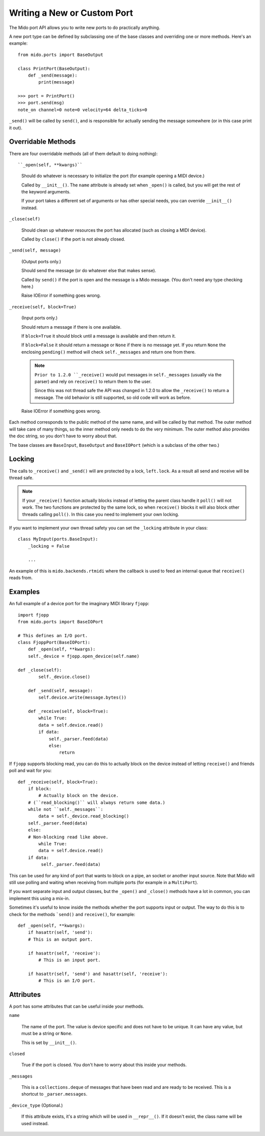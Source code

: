 .. SPDX-FileCopyrightText: 2013 Ole Martin Bjorndalen <ombdalen@gmail.com>
..
.. SPDX-License-Identifier: CC-BY-4.0

Writing a New or Custom Port
----------------------------

The Mido port API allows you to write new ports to do practically
anything.

A new port type can be defined by subclassing one of the base classes
and overriding one or more methods. Here's an example::

    from mido.ports import BaseOutput

    class PrintPort(BaseOutput):
        def _send(message):
            print(message)

    >>> port = PrintPort()
    >>> port.send(msg)
    note_on channel=0 note=0 velocity=64 delta_ticks=0

``_send()`` will be called by ``send()``, and is responsible for
actually sending the message somewhere (or in this case print it out).


Overridable Methods
^^^^^^^^^^^^^^^^^^^

There are four overridable methods (all of them default to doing
nothing)::

``_open(self, **kwargs)``

    Should do whatever is necessary to initialize the port (for
    example opening a MIDI device.)

    Called by ``__init__()``. The ``name`` attribute is already
    set when ``_open()`` is called, but you will get the rest of
    the keyword arguments.

    If your port takes a different set of arguments or has other
    special needs, you can override ``__init__()`` instead.

``_close(self)``

    Should clean up whatever resources the port has allocated (such as
    closing a MIDI device).

    Called by ``close()`` if the port is not already closed. 

``_send(self, message)``

    (Output ports only.)

    Should send the message (or do whatever else that makes sense).

    Called by ``send()`` if the port is open and the message is a Mido
    message. (You don't need any type checking here.)

    Raise IOError if something goes wrong.

``_receive(self, block=True)``

    (Input ports only.)

    Should return a message if there is one available.

    If ``block=True`` it should block until a message is available and
    then return it.

    If ``block=False`` it should return a message or ``None`` if there
    is no message yet. If you return ``None`` the enclosing
    ``pending()`` method will check ``self._messages`` and return one
    from there.

    .. note:: ``Prior to 1.2.0 ``_receive()`` would put messages in
              ``self._messages`` (usually via the parser) and rely on
              ``receive()`` to return them to the user.

              Since this was not thread safe the API was changed in
              1.2.0 to allow the ``_receive()`` to return a
              message. The old behavior is still supported, so old
              code will work as before.

    Raise IOError if something goes wrong.

Each method corresponds to the public method of the same name, and
will be called by that method. The outer method will take care of many
things, so the inner method only needs to do the very minimum. The
outer method also provides the doc string, so you don't have to worry
about that.

The base classes are ``BaseInput``, ``BaseOutput`` and ``BaseIOPort``
(which is a subclass of the other two.)


Locking
^^^^^^^

The calls to ``_receive()`` and ``_send()`` will are protected by a
lock, ``left.lock``. As a result all send and receive will be thread
safe.

.. note:: If your ``_receive()`` function actually blocks instead of
          letting the parent class handle it ``poll()`` will not
          work. The two functions are protected by the same lock, so
          when ``receive()`` blocks it will also block other threads
          calling ``poll()``. In this case you need to implement your
          own locking.

If you want to implement your own thread safety you can set the
``_locking`` attribute in your class::

    class MyInput(ports.BaseInput):
        _locking = False

        ...

An example of this is ``mido.backends.rtmidi`` where the callback is
used to feed an internal queue that ``receive()`` reads from.


Examples
^^^^^^^^

An full example of a device port for the imaginary MIDI library
``fjopp``::

    import fjopp
    from mido.ports import BaseIOPort

    # This defines an I/O port.
    class FjoppPort(BaseIOPort):
        def _open(self, **kwargs):
        self._device = fjopp.open_device(self.name)

    def _close(self):
            self._device.close()

        def _send(self, message):
            self.device.write(message.bytes())

        def _receive(self, block=True):
            while True:
            data = self.device.read()
            if data:
                self._parser.feed(data)
                else:
                    return

If ``fjopp`` supports blocking read, you can do this to actually block
on the device instead of letting ``receive()`` and friends poll and
wait for you::

    def _receive(self, block=True):
        if block:
            # Actually block on the device.
        # (``read_blocking()`` will always return some data.)
        while not ``self._messages``:
            data = self._device.read_blocking()
        self._parser.feed(data)
        else:
        # Non-blocking read like above.
            while True:
            data = self.device.read()
        if data:
             self._parser.feed(data)

This can be used for any kind of port that wants to block on a pipe,
an socket or another input source. Note that Mido will still use
polling and waiting when receiving from multiple ports (for example in
a ``MultiPort``).

If you want separate input and output classes, but the ``_open()`` and
``_close()`` methods have a lot in common, you can implement this
using a mix-in.

Sometimes it's useful to know inside the methods whether the port
supports input or output. The way to do this is to check for the
methods ```send()`` and ``receive()``, for example::

    def _open(self, **kwargs):
        if hasattr(self, 'send'):
        # This is an output port.

        if hasattr(self, 'receive'):
            # This is an input port.

        if hasattr(self, 'send') and hasattr(self, 'receive'):
            # This is an I/O port.


Attributes
^^^^^^^^^^

A port has some attributes that can be useful inside your methods.

``name``

    The name of the port. The value is device specific and does not
    have to be unique. It can have any value, but must be a string or
    ``None``.

    This is set by ``__init__()``.

``closed``

    True if the port is closed. You don't have to worry about this
    inside your methods.

``_messages``

    This is a ``collections.deque`` of messages that have been read
    and are ready to be received. This is a shortcut to
    ``_parser.messages``.

``_device_type`` (Optional.)

    If this attribute exists, it's a string which will be used in
    ``__repr__()``. If it doesn't exist, the class name will be used
    instead.
